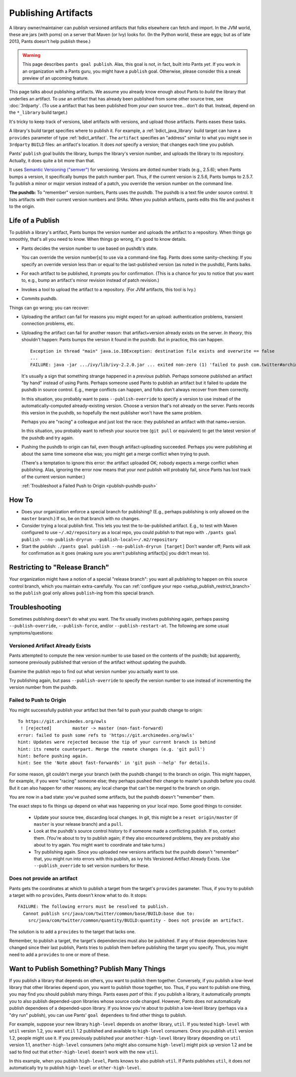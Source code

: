 ####################
Publishing Artifacts
####################

A library owner/maintainer can *publish* versioned artifacts that
folks elsewhere can fetch and import. In the JVM world, these are jars
(with poms)
on a server that Maven (or Ivy) looks for. (In the Python world, these are
eggs; but as of late 2013, Pants doesn't help publish these.)

.. WARNING::
   This page describes ``pants goal publish``. Alas, this goal is not, in fact,
   built into Pants *yet*. If you work in an organization with a Pants guru,
   you might have a ``publish`` goal. Otherwise, please consider this a sneak
   preview of an upcoming feature.

This page talks about publishing artifacts. We assume you already know enough
about Pants to *build* the library that underlies an artifact.
To *use* an artifact that has already been published from some other
source tree, see :doc:`3rdparty`. (To use a artifact that has been
published from *your own* source tree... don't do that. Instead, depend on
the ``*_library`` build target.)

It's tricky to keep track of versions, label artifacts with versions, and
upload those artifacts. Pants eases these tasks.

A library's build target specifies where to publish it.
For example, a :ref:`bdict_java_library` build target can have a ``provides``
parameter of type :ref:`bdict_artifact`. The ``artifact`` specifies an
"address" similar to what you might see in ``3rdparty`` ``BUILD`` files:
an artifact's location. It does *not* specify a version; that changes
each time you publish.

Pants' ``publish`` goal builds the library, bumps the library's version
number, and uploads the library to its repository. Actually, it does
quite a bit more than that.

It uses `Semantic Versioning ("semver") <http://semver.org/>`_ for versioning.
Versions are dotted number triads (e.g., 2.5.6); when Pants bumps a version,
it specifically bumps the patch number part. Thus, if the current version is
2.5.6, Pants bumps to 2.5.7. To publish a minor or major version instead of
a patch, you override the version number on the command line.

**The pushdb:** To "remember" version numbers, Pants uses the pushdb.
The pushdb is a text file under source control. It lists artifacts with
their current version numbers and SHAs. When you publish artifacts,
pants edits this file and pushes it to the origin.

*****************
Life of a Publish
*****************

To publish a library's artifact, Pants bumps the version number and uploads
the artifact to a repository. When things go smoothly, that's all
you need to know. When things go wrong, it's good to know details.

* Pants decides the version number to use based on pushdb's state.

  You can override the version number[s] to use via a command-line flag.
  Pants does some sanity-checking: If you specify an override version less
  than or equal to the last-published version (as noted in the pushdb),
  Pants balks.

* For each artifact to be published, it prompts you for confirmation.
  (This is a chance for you to notice that you want to, e.g.,
  bump an artifact's minor revision instead of patch revision.)

* Invokes a tool to upload the artifact to a repository.
  (For JVM artifacts, this tool is Ivy.)

* Commits pushdb.

Things can go wrong; you can recover:

* Uploading the artifact can fail for reasons you might expect for an upload:
  authentication problems, transient connection problems, etc.

* Uploading the artifact can fail for another reason: that artifact+version
  already exists on the server. *In theory*, this shouldn't happen: Pants
  bumps the version it found in the pushdb. But in practice, this can happen. ::

    Exception in thread "main" java.io.IOException: destination file exists and overwrite == false
    ...
    FAILURE: java -jar .../ivy/lib/ivy-2.2.0.jar ... exited non-zero (1) 'failed to push com.twitter#archimedes_common;0.0.42'

  It's usually a sign that something strange happened in a *previous* publish.
  Perhaps someone published an artifact "by hand" instead of using Pants.
  Perhaps someone used Pants to publish an artifact but it failed to update
  the pushdb in source control. E.g., merge conflicts can happen, and folks
  don't always recover from them correctly.

  In this situation, you probably want to pass ``--publish-override`` to
  specify a version to use instead of the automatically-computed
  already-existing version. Choose a version that's not already on the server.
  Pants records this version in the pushdb, so hopefully the next
  publisher won't have the same problem.

  Perhaps you are "racing" a colleague and just lost the race:
  they published an artifact with that name+version.

  In this situation, you probably want to refresh your source tree
  (``git pull`` or equivalent) to get the latest version of the pushdb
  and try again.

* Pushing the pushdb to origin can fail, even though artifact-uploading succeeded. Perhaps you
  were publishing at about the same time someone else was; you might get a
  merge conflict when trying to push.

  (There's a temptation to ignore this error: the artifact uploaded OK; nobody
  expects a merge conflict when publishing. Alas, ignoring the error now means
  that your *next* publish will probably fail, since Pants has lost track of
  the current version number.)

  :ref:`Troubleshoot a Failed Push to Origin <publish-pushdb-push>`

******
How To
******

* Does your organization enforce a special branch for publishing? (E.g., perhaps
  publishing is only allowed on the ``master`` branch.) If so, be on that branch
  with no changes.

* Consider trying a local publish first. This lets you test the to-be-published
  artifact. E.g., to test with Maven configured to use ``~/.m2/repository``
  as a local repo, you could publish to that repo with
  ``./pants goal publish --no-publish-dryrun --publish-local=~/.m2/repository``

* Start the publish: ``./pants goal publish --no-publish-dryrun [target]``
  Don't wander off; Pants will ask for confirmation as it goes
  (making sure you aren't publishing artifact[s] you didn't mean to).

*******************************
Restricting to "Release Branch"
*******************************

Your organization might have a notion of a special "release branch": you want
all publishing to happen on this source control branch, which you maintain
extra-carefully. You can
:ref:`configure your repo <setup_publish_restrict_branch>`
so the ``publish`` goal only allows ``publish``-ing from this special branch.

***************
Troubleshooting
***************

Sometimes publishing doesn't do what you want. The fix usually involves
publishing again, perhaps passing ``--publish-override``,
``--publish-force``, and/or ``--publish-restart-at``. The following
are some usual symptoms/questions:

.. _publish-version-exists:

Versioned Artifact Already Exists
=================================

Pants attempted to compute the new version number to use based on the
contents of the pushdb; but apparently, someone previously published
that version of the artifact without updating the pushdb.

Examine the publish repo to find out what version number you actually
want to use.

Try publishing again, but pass ``--publish-override`` to specify the
version number to use instead of incrementing the version number from
the pushdb.

.. _publish-pushdb-push:

Failed to Push to Origin
========================

You might successfully publish your artifact but then fail to push
your pushdb change to origin::

    To https://git.archimedes.org/owls
     ! [rejected]        master -> master (non-fast-forward)
    error: failed to push some refs to 'https://git.archimedes.org/owls'
    hint: Updates were rejected because the tip of your current branch is behind
    hint: its remote counterpart. Merge the remote changes (e.g. 'git pull')
    hint: before pushing again.
    hint: See the 'Note about fast-forwards' in 'git push --help' for details.

For some reason, git couldn't merge your branch (with the pushdb change)
to the branch on origin.
This might happen, for example, if you were "racing" someone else; they
perhaps pushed their change to master's pushdb before you could.
But it can also happen for other reasons; any local change that can't
be merged to the branch on origin.

You are now in a bad state: you've pushed some artifacts, but the pushdb
doesn't "remember" them.

The exact steps to fix things up depend on what was happening on your
local repo. Some good things to consider.

  * Update your source tree, discarding local changes.
    In git, this might be a ``reset origin/master``
    (if ``master`` is your release branch) and a ``pull``.
  * Look at the pushdb's source control history to if someone made a conflicting
    publish. If so, contact them.
    (You're about to try to publish again; if they also encountered
    problems, they are probably also about to try again. You might want to
    coordinate and take turns.)
  * Try publishing again.
    Since you uploaded new versions artifacts but the pushdb doesn't "remember"
    that, you might run into errors with this publish, as ivy hits
    Versioned Artifact Already Exists.
    Use ``--publish_override`` to set version numbers for these.

.. _publish-no-provides:

Does not provide an artifact
============================

Pants gets the coordinates at which to publish a target from the target's
``provides`` parameter. Thus, if you try to publish a target with no
``provides``, Pants doesn't know what to do. It stops::

  FAILURE: The following errors must be resolved to publish.
    Cannot publish src/java/com/twitter/common/base/BUILD:base due to:
      src/java/com/twitter/common/quantity/BUILD:quantity - Does not provide an artifact.

The solution is to add a ``provides`` to the target that lacks one.

Remember, to publish a target, the target's dependencies must also be published.
If any of those dependencies have changed since their last publish, Pants
tries to publish them before publishing the target you specify. Thus, you
might need to add a ``provides`` to one or more of these.

**********************************************
Want to Publish Something? Publish Many Things
**********************************************

If you publish a library that depends on others, you want to
publish them together.
Conversely, if you publish a low-level library that other libraries depend upon,
you want to publish those together, too.
Thus, if you want to publish one thing, you may find you should publish
many things.
Pants eases *part* of this: if you publish a library, it automatically
prompts you to also publish depended-upon libraries whose source code changed.
However, Pants does *not*
automatically publish dependees of a depended-upon library.
If you know you're about to publish a low-level library
(perhaps via a "dry run" publish),
you can use Pants' ``goal dependees`` to find other things to publish.

For example, suppose your new library ``high-level`` depends on another
library, ``util``.
If you tested ``high-level`` with ``util`` version 1.2, you want ``util``
1.2 published and available to ``high-level`` consumers.
Once you publish ``util`` version 1.2, people might use it.
If you previously published your ``another-high-level`` library
library depending on ``util`` version 1.1, ``another-high-level`` consumers
(who might also consume ``high-level``) might pick up version 1.2 and be sad
to find out that ``other-high-level`` doesn't work with the new ``util``.

In this example, when you publish ``high-level``, Pants knows to also publish
``util``.
If Pants publishes ``util``, it does *not* automatically try to publish
``high-level`` or ``other-high-level``.

